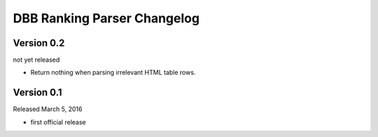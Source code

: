 DBB Ranking Parser Changelog
============================


Version 0.2
-----------

not yet released

- Return nothing when parsing irrelevant HTML table rows.


Version 0.1
-----------

Released March 5, 2016

- first official release
